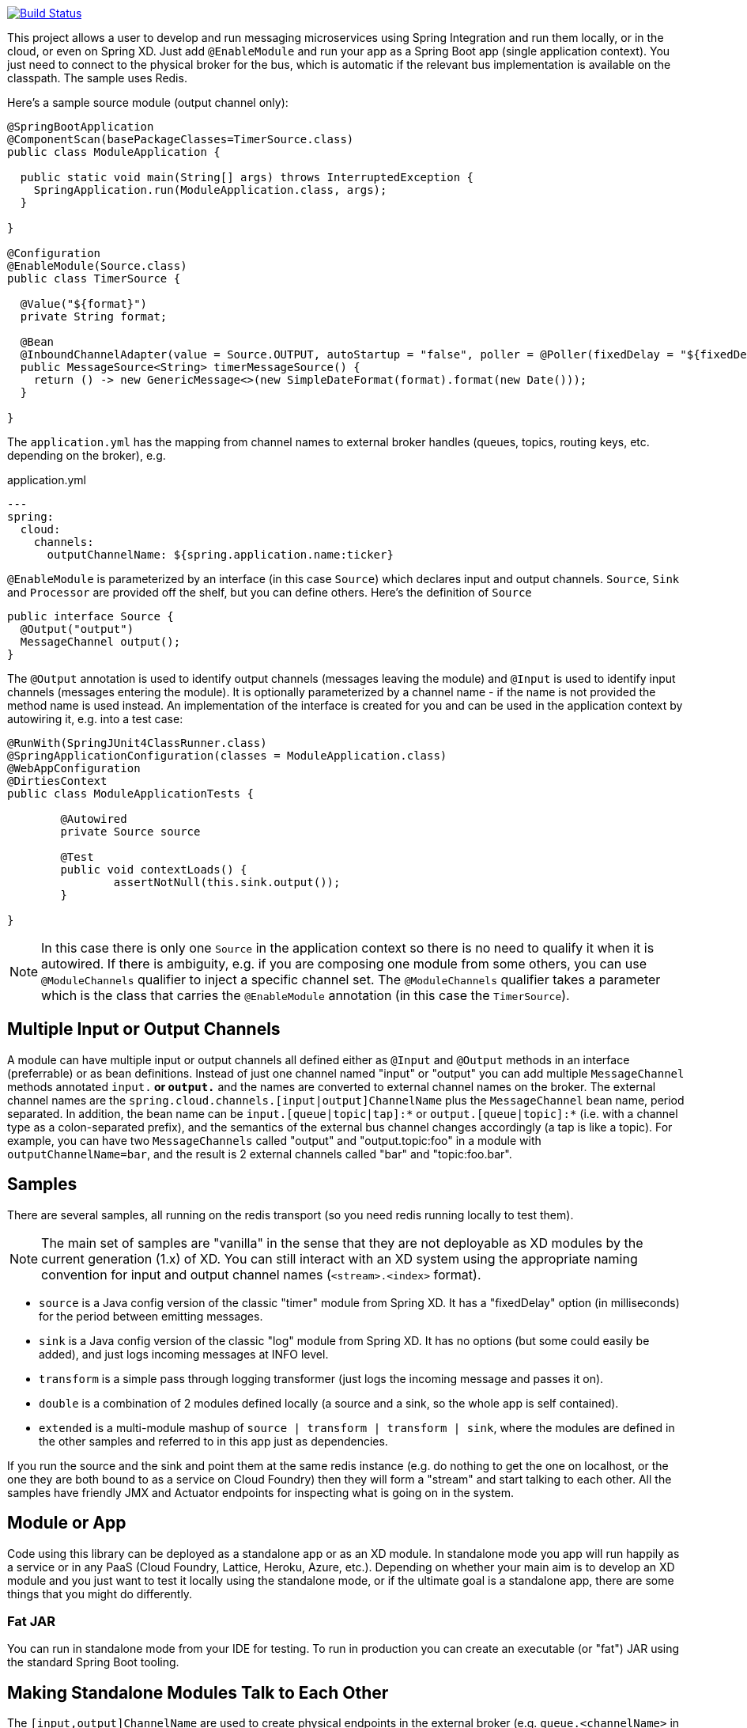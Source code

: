 // Do not edit this file (e.g. go instead to docs/src/main/asciidoc)

image::https://travis-ci.org/spring-cloud/spring-cloud-stream.svg?branch=master[Build Status, link=https://travis-ci.org/spring-cloud/spring-cloud-stream]

This project allows a user to develop and run messaging microservices using Spring Integration and run them locally, or in the cloud, or even on Spring XD. Just add `@EnableModule` and run your app as a Spring Boot app (single application context). You just need to connect to the physical broker for the bus, which is automatic if the relevant bus implementation is available on the classpath. The sample uses Redis.

Here's a sample source module (output channel only):

[source,java]
----
@SpringBootApplication
@ComponentScan(basePackageClasses=TimerSource.class)
public class ModuleApplication {

  public static void main(String[] args) throws InterruptedException {
    SpringApplication.run(ModuleApplication.class, args);
  }

}

@Configuration
@EnableModule(Source.class)
public class TimerSource {

  @Value("${format}")
  private String format;

  @Bean
  @InboundChannelAdapter(value = Source.OUTPUT, autoStartup = "false", poller = @Poller(fixedDelay = "${fixedDelay}", maxMessagesPerPoll = "1"))
  public MessageSource<String> timerMessageSource() {
    return () -> new GenericMessage<>(new SimpleDateFormat(format).format(new Date()));
  }

}
----

The `application.yml` has the mapping from channel names to external broker handles (queues, topics, routing keys, etc. depending on the broker), e.g.

.application.yml
----
---
spring:
  cloud:
    channels:
      outputChannelName: ${spring.application.name:ticker}
----

`@EnableModule` is parameterized by an interface (in this case `Source`) which declares input and output channels. `Source`, `Sink` and `Processor` are provided off the shelf, but you can define others. Here's the definition of `Source`

[source,java]
----
public interface Source {
  @Output("output")
  MessageChannel output();
}
----

The `@Output` annotation is used to identify output channels (messages leaving the module) and `@Input` is used to identify input channels (messages entering the module). It is optionally parameterized by a channel name - if the name is not provided the method name is used instead. An implementation of the interface is created for you and can be used in the application context by autowiring it, e.g. into a test case:

[source,java]
----
@RunWith(SpringJUnit4ClassRunner.class)
@SpringApplicationConfiguration(classes = ModuleApplication.class)
@WebAppConfiguration
@DirtiesContext
public class ModuleApplicationTests {

	@Autowired
	private Source source

	@Test
	public void contextLoads() {
		assertNotNull(this.sink.output());
	}

}
----

NOTE: In this case there is only one `Source` in the application context so there is no need to qualify it when it is autowired. If there is ambiguity, e.g. if you are composing one module from some others, you can use `@ModuleChannels` qualifier to inject a specific channel set. The `@ModuleChannels` qualifier takes a parameter which is the class that carries the `@EnableModule` annotation (in this case the `TimerSource`).

== Multiple Input or Output Channels

A module can have multiple input or output channels all defined either as `@Input` and `@Output` methods in an interface (preferrable) or as bean definitions. Instead of just one channel named "input" or "output" you can add multiple `MessageChannel` methods annotated `input.*` or `output.*` and the names are converted to external channel names on the broker. The external channel names are the `spring.cloud.channels.[input|output]ChannelName` plus the `MessageChannel` bean name, period separated. In addition, the bean name can be `input.[queue|topic|tap]:*` or `output.[queue|topic]:*` (i.e. with a channel type as a colon-separated prefix), and the semantics of the external bus channel changes accordingly (a tap is like a topic). For example, you can have two `MessageChannels` called "output" and "output.topic:foo" in a module with `outputChannelName=bar`, and the result is 2 external channels called "bar" and "topic:foo.bar".

== Samples

There are several samples, all running on the redis transport (so you need redis running locally to test them).


NOTE: The main set of samples are "vanilla" in the sense that they are not deployable as XD modules by the current generation (1.x) of XD. You can still interact with an XD system using the appropriate naming convention for input and output channel names (`<stream>.<index>` format).

* `source` is a Java config version of the classic "timer" module from Spring XD. It has a "fixedDelay" option (in milliseconds) for the period between emitting messages.

* `sink` is a Java config version of the classic "log" module from Spring XD. It has no options (but some could easily be added), and just logs incoming messages at INFO level.

* `transform` is a simple pass through logging transformer (just logs the incoming message and passes it on).

* `double` is a combination of 2 modules defined locally (a source and a sink, so the whole app is self contained).

* `extended` is a multi-module mashup of `source | transform | transform | sink`, where the modules are defined in the other samples and referred to in this app just as dependencies.

If you run the source and the sink and point them at the same redis instance (e.g. do nothing to get the one on localhost, or the one they are both bound to as a service on Cloud Foundry) then they will form a "stream" and start talking to each other. All the samples have friendly JMX and Actuator endpoints for inspecting what is going on in the system.

== Module or App

Code using this library can be deployed as a standalone app or as an XD module. In standalone mode you app will run happily as a service or in any PaaS (Cloud Foundry, Lattice, Heroku, Azure, etc.). Depending on whether your main aim is to develop an XD module and you just want to test it locally using the standalone mode, or if the ultimate goal is a standalone app, there are some things that you might do differently.

=== Fat JAR

You can run in standalone mode from your IDE for testing. To run in production you can create an executable (or "fat") JAR using the standard Spring Boot tooling.
// To be confirmed...
// the executable JAR has a load of stuff in it that isn't needed if it's going to be deployed as an XD module. In that case you are better off with the normal JAR packaging provided by Maven or Gradle.

== Making Standalone Modules Talk to Each Other

The `[input,output]ChannelName` are used to create physical endpoints in the external broker (e.g. `queue.<channelName>` in Redis).

For an XD module the channel names are `<group>.<index>` and a source (output only) has `index=0` (the default) and downstream modules have the same group but incremented index, with a sink module (input only) having the highest index. To listen to the output from a running XD module, just use the same "group" name and an index 1 larger than the app before it in the chain.

> Note: since the same naming conventions are used in XD, you can steal messages from or send messages to an existing XD stream by copying the stream name (to `spring.cloud.streams.group`) and knowing the index of the XD module you want to interact with.

== Taps

All output channels can be also tapped so you can also attach a module to a pub-sub endpoint and listen to the tap if you know the module metadata. To tap an existing vanilla module you need to know its `outputChannelName` and the tap name is then `tap:<outputChannelName>`, so you can listen to it on an input channel named `input.topic.tap:<outputChannelName>`. The tap is only active if you explicitly ask for it: you can do that by POSTing to the HTTP endpoint `/taps/<channelName>` (where the channel name can be the internal or external name, e.g. "output" or the external name mapped to the output channel).

To tap an existing output channel in an XD module you just need to know its group, name and index, e.g.

```
spring:
  cloud:
    channels:
      group: tocktap
      name: logger
      index: 0
      tap:
        group: testtock
        name: ticker
        index: 0
```

The `spring.cloud.channels.tap` section tells the module runner which topic you want to subscribe to. It creates a new group (a tap can't be in the same group as the one it is tapping) and starts a new index count, in case anyone wants to listen downstream.


== Building

:jdkversion: 1.8

=== Basic Compile and Test

To build the source you will need to install
http://maven.apache.org/run-maven/index.html[Apache Maven] v3.0.6 or above and JDK {jdkversion}.

Spring Cloud uses Maven for most build-related activities, and you
should be able to get off the ground quite quickly by cloning the
project you are interested in and typing

----
$ mvn install -s .settings.xml
----

NOTE: You may need to increase the amount of memory available to Maven by setting
a `MAVEN_OPTS` environment variable with the value `-Xmx512m -XX:MaxPermSize=128m`

The `.settings.xml` is only required the first time (or after updates
to dependencies). It is there to provide repository declarations so
that those do not need to be hard coded in the project poms.

For hints on how to build the project look in `.travis.yml` if there
is one. There should be a "script" and maybe "install" command. Also
look at the "services" section to see if any services need to be
running locally (e.g. mongo or rabbit).  Ignore the git-related bits
that you might find in "before_install" since they will be able git
credentials and you already have those.

If you need mongo, rabbit or redis, see the README in the https://github.com/spring-cloud-samples/scripts[scripts
demo repository] for
instructions. For example consider using the "fig.yml" with
http://www.fig.sh/[Fig] to run them in Docker containers.

=== Documentation

The spring-cloud-build module has a "docs" profile, and if you switch
that on it will try to build asciidoc sources from
`src/main/asciidoc`. As part of that process it will look for a
`README.adoc` and process it by loading all the includes, but not
parsing or rendering it, just copying it to `${main.basedir}`
(defaults to `${basedir}`, i.e. the root of the project). If there are
any changes in the README it will then show up after a Maven build as
a modified file in the correct place. Just commit it and push the change.

=== Working with the code
If you don't have an IDE preference we would recommend that you use
http://www.springsource.com/developer/sts[Spring Tools Suite] or
http://eclipse.org[Eclipse] when working with the code. We use the
http://eclipse.org/m2e/[m2eclipe] eclipse plugin for maven support. Other IDEs and tools
should also work without issue.

==== Importing into eclipse with m2eclipse
We recommend the http://eclipse.org/m2e/[m2eclipe] eclipse plugin when working with
eclipse. If you don't already have m2eclipse installed it is available from the "eclipse
marketplace".

Once the projects are imported into Eclipse you will also need to tell m2eclipse
to use the `.settings.xml` file for the projects.  If you do not do this you may
see errors many different errors related to the POMs in the projects.
Open your Eclipse preferences, expand the Maven preferences, and select User Settings.
In the User Settings field click Browse and navigate to the Spring Cloud project you
imported selecting the `.settings.xml` file in that project.  Click Apply and then OK to
save the preference changes.

==== Importing into eclipse without m2eclipse
If you prefer not to use m2eclipse you can generate eclipse project metadata using the
following command:

[indent=0]
----
	$ mvn eclipse:eclipse
----

The generated eclipse projects can be imported by selecting `import existing projects`
from the `file` menu.

==== Adding Project Lombok Agent

Spring Cloud uses [Project
Lombok](http://projectlombok.org/features/index.html) to generate
getters and setters etc. Compiling from the command line this
shouldn't cause any problems, but in an IDE you need to add an agent
to the JVM. Full instructions can be found in the Lombok website. The
sign that you need to do this is a lot of compiler errors to do with
missing methods and fields, e.g.

[indent=0]
----
The method getInitialStatus() is undefined for the type EurekaInstanceConfigBean    EurekaDiscoveryClientConfiguration.java /spring-cloud-netflix-core/src/main/java/org/springframework/cloud/netflix/eureka   line 120    Java Problem
The method getInitialStatus() is undefined for the type EurekaInstanceConfigBean    EurekaDiscoveryClientConfiguration.java /spring-cloud-netflix-core/src/main/java/org/springframework/cloud/netflix/eureka   line 121    Java Problem
The method setNonSecurePort(int) is undefined for the type EurekaInstanceConfigBean EurekaDiscoveryClientConfiguration.java /spring-cloud-netflix-core/src/main/java/org/springframework/cloud/netflix/eureka   line 112    Java Problem
The type EurekaInstanceConfigBean.IdentifyingDataCenterInfo must implement the inherited abstract method DataCenterInfo.getName()   EurekaInstanceConfigBean.java   /spring-cloud-netflix-core/src/main/java/org/springframework/cloud/netflix/eureka   line 131    Java Problem
The method getId() is undefined for the type ProxyRouteLocator.ProxyRouteSpec   PreDecorationFilter.java    /spring-cloud-netflix-core/src/main/java/org/springframework/cloud/netflix/zuul/filters/pre line 60 Java Problem
The method getLocation() is undefined for the type ProxyRouteLocator.ProxyRouteSpec PreDecorationFilter.java    /spring-cloud-netflix-core/src/main/java/org/springframework/cloud/netflix/zuul/filters/pre line 55 Java Problem
----

==== Importing into other IDEs
Maven is well supported by most Java IDEs. Refer to you vendor documentation.


== Contributing

Spring Cloud is released under the non-restrictive Apache 2.0 license,
and follows a very standard Github development process, using Github
tracker for issues and merging pull requests into master. If you want
to contribute even something trivial please do not hesitate, but
follow the guidelines below.

=== Sign the Contributor License Agreement
Before we accept a non-trivial patch or pull request we will need you to sign the
https://support.springsource.com/spring_committer_signup[contributor's agreement].
Signing the contributor's agreement does not grant anyone commit rights to the main
repository, but it does mean that we can accept your contributions, and you will get an
author credit if we do.  Active contributors might be asked to join the core team, and
given the ability to merge pull requests.

=== Code Conventions and Housekeeping
None of these is essential for a pull request, but they will all help.  They can also be
added after the original pull request but before a merge.

* Use the Spring Framework code format conventions. If you use Eclipse
  you can import formatter settings using the
  `eclipse-code-formatter.xml` file from the
  https://github.com/spring-cloud/build/tree/master/eclipse-coding-conventions.xml[Spring
  Cloud Build] project. If using IntelliJ, you can use the
  http://plugins.jetbrains.com/plugin/6546[Eclipse Code Formatter
  Plugin] to import the same file.
* Make sure all new `.java` files to have a simple Javadoc class comment with at least an
  `@author` tag identifying you, and preferably at least a paragraph on what the class is
  for.
* Add the ASF license header comment to all new `.java` files (copy from existing files
  in the project)
* Add yourself as an `@author` to the .java files that you modify substantially (more
  than cosmetic changes).
* Add some Javadocs and, if you change the namespace, some XSD doc elements.
* A few unit tests would help a lot as well -- someone has to do it.
* If no-one else is using your branch, please rebase it against the current master (or
  other target branch in the main project).
* When writing a commit message please follow http://tbaggery.com/2008/04/19/a-note-about-git-commit-messages.html[these conventions],
  if you are fixing an existing issue please add `Fixes gh-XXXX` at the end of the commit
  message (where XXXX is the issue number).